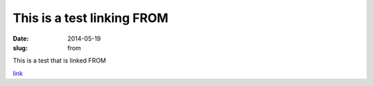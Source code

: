 This is a test linking FROM
################################################################################

:date: 2014-05-19
:slug: from       

This is a test that is linked FROM

`link <{filename}../2014-05-19/test.rst>`__
